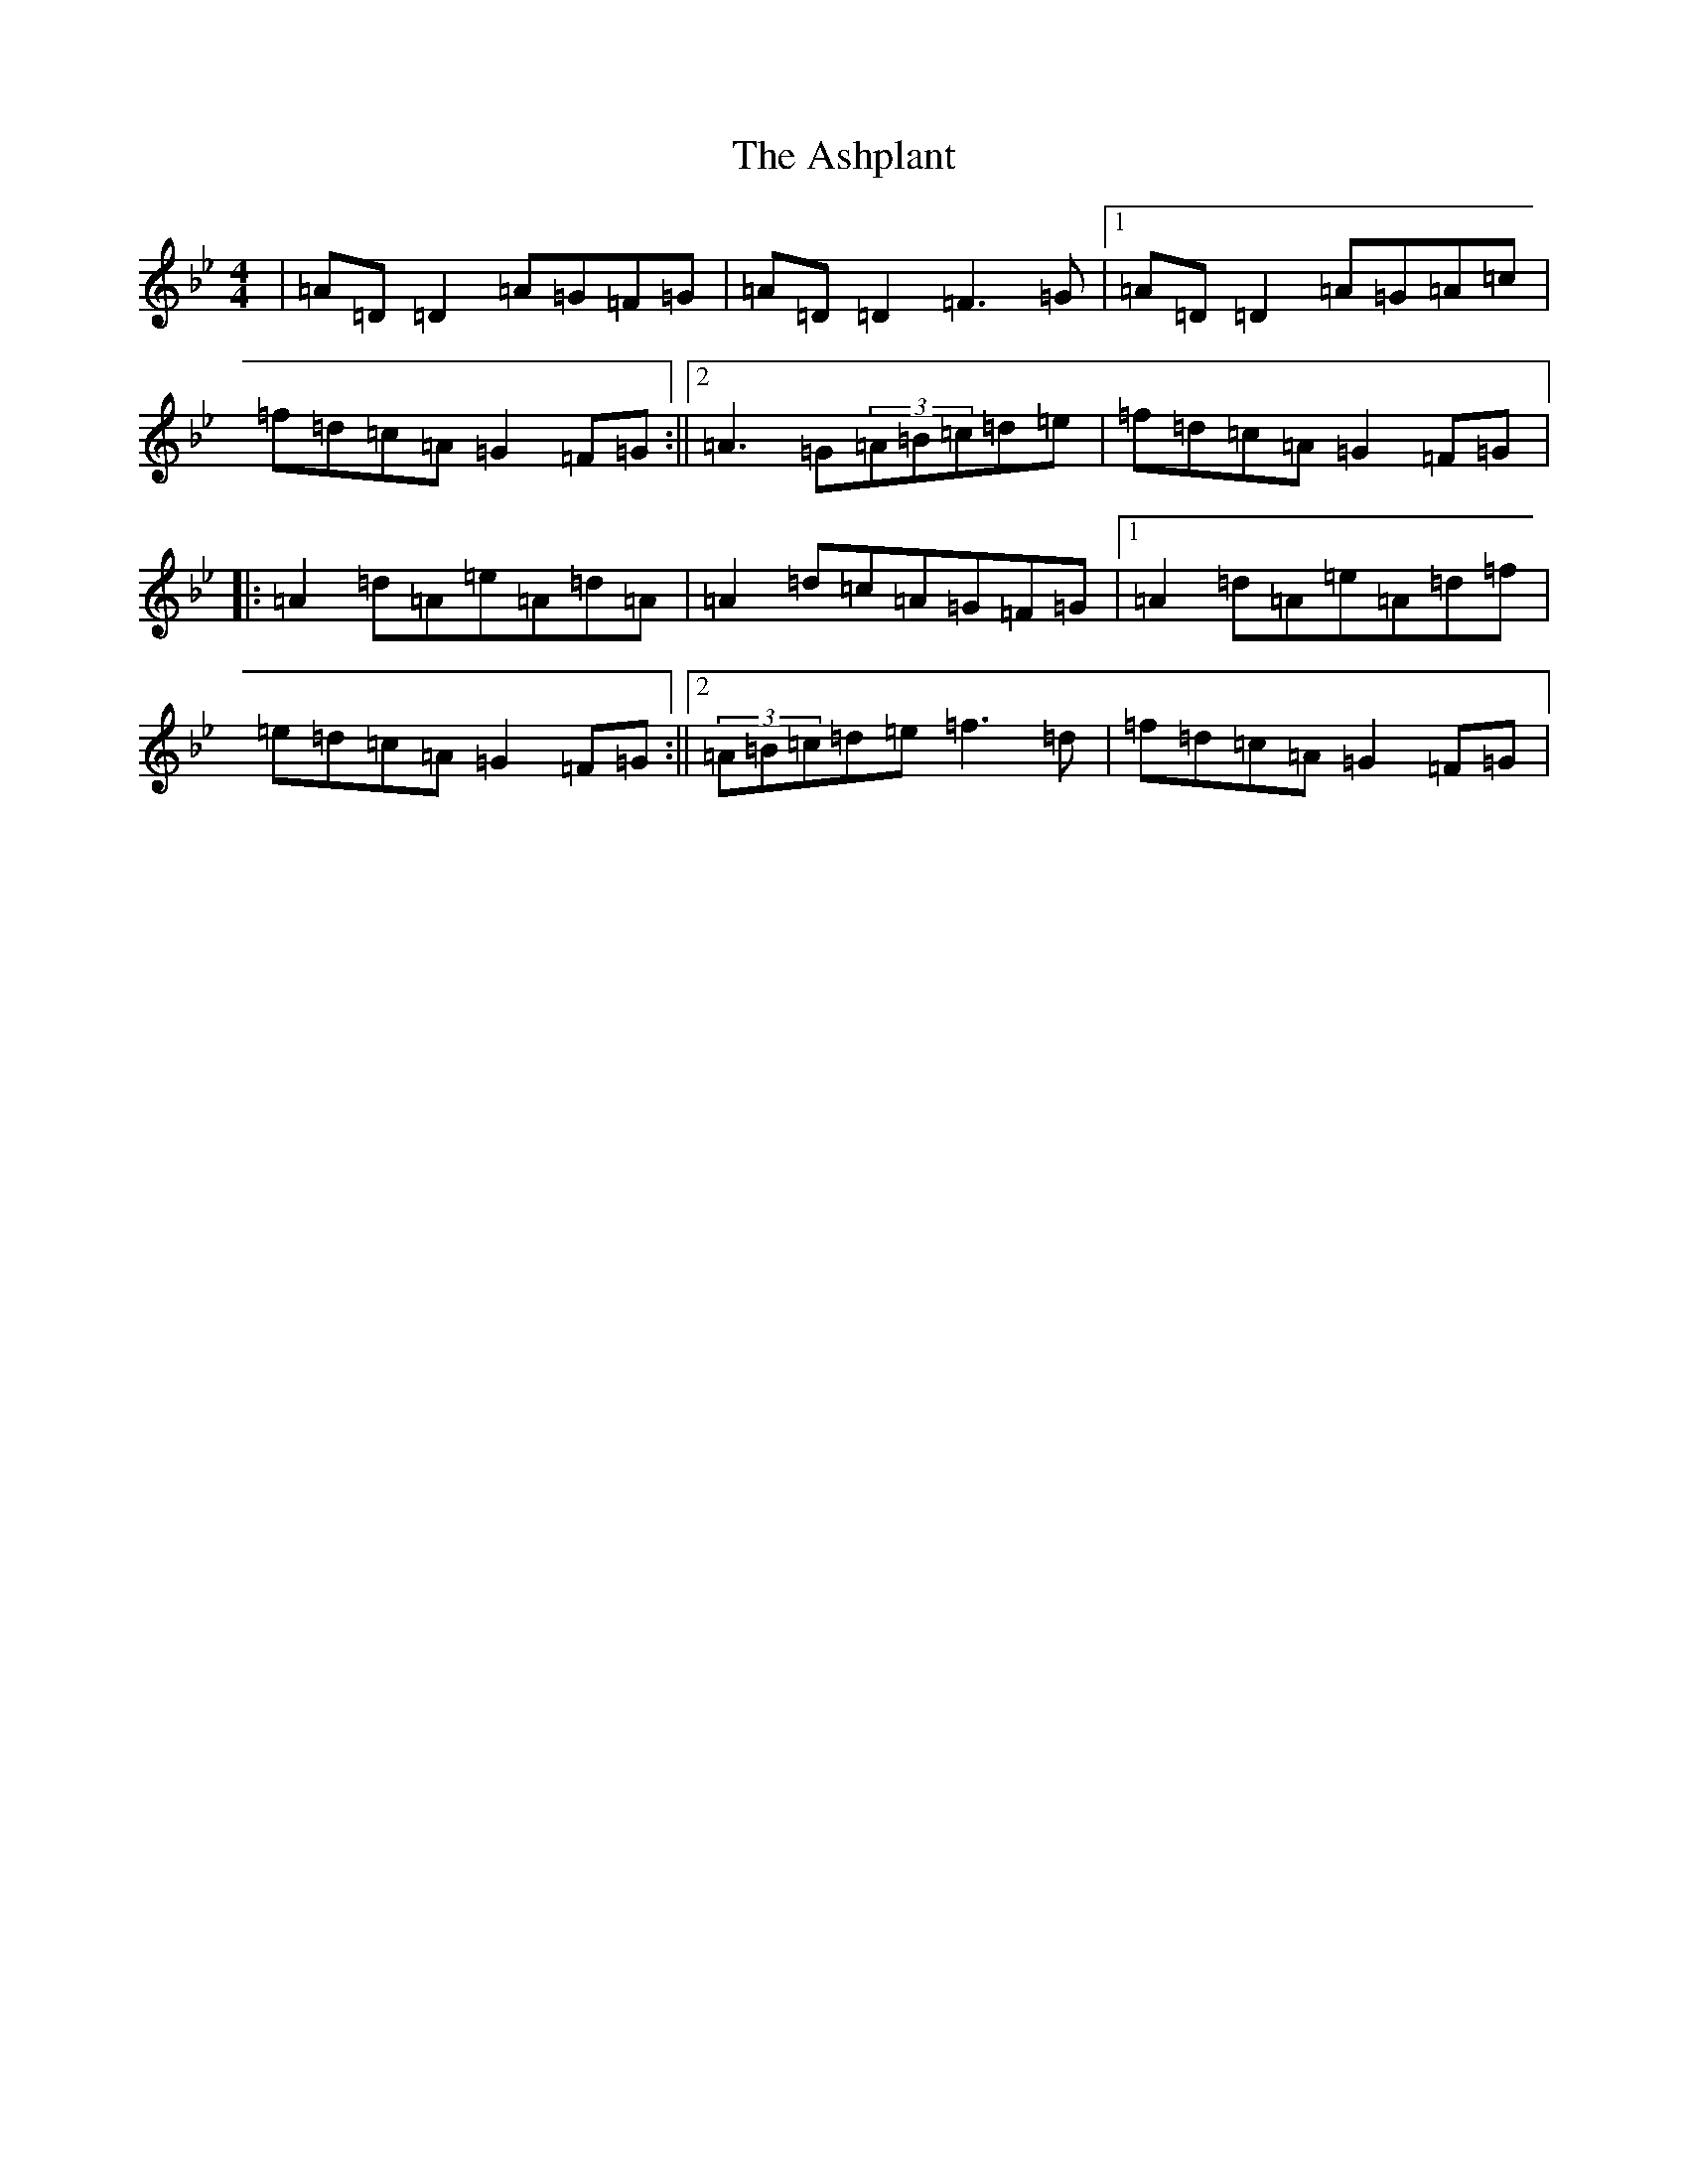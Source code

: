 X: 1019
T: Ashplant, The
S: https://thesession.org/tunes/726#setting726
Z: E Dorian
R: reel
M:4/4
L:1/8
K: C Dorian
|=A=D=D2=A=G=F=G|=A=D=D2=F3=G|1=A=D=D2=A=G=A=c|=f=d=c=A=G2=F=G:||2=A3=G(3=A=B=c=d=e|=f=d=c=A=G2=F=G|:=A2=d=A=e=A=d=A|=A2=d=c=A=G=F=G|1=A2=d=A=e=A=d=f|=e=d=c=A=G2=F=G:||2(3=A=B=c=d=e=f3=d|=f=d=c=A=G2=F=G|